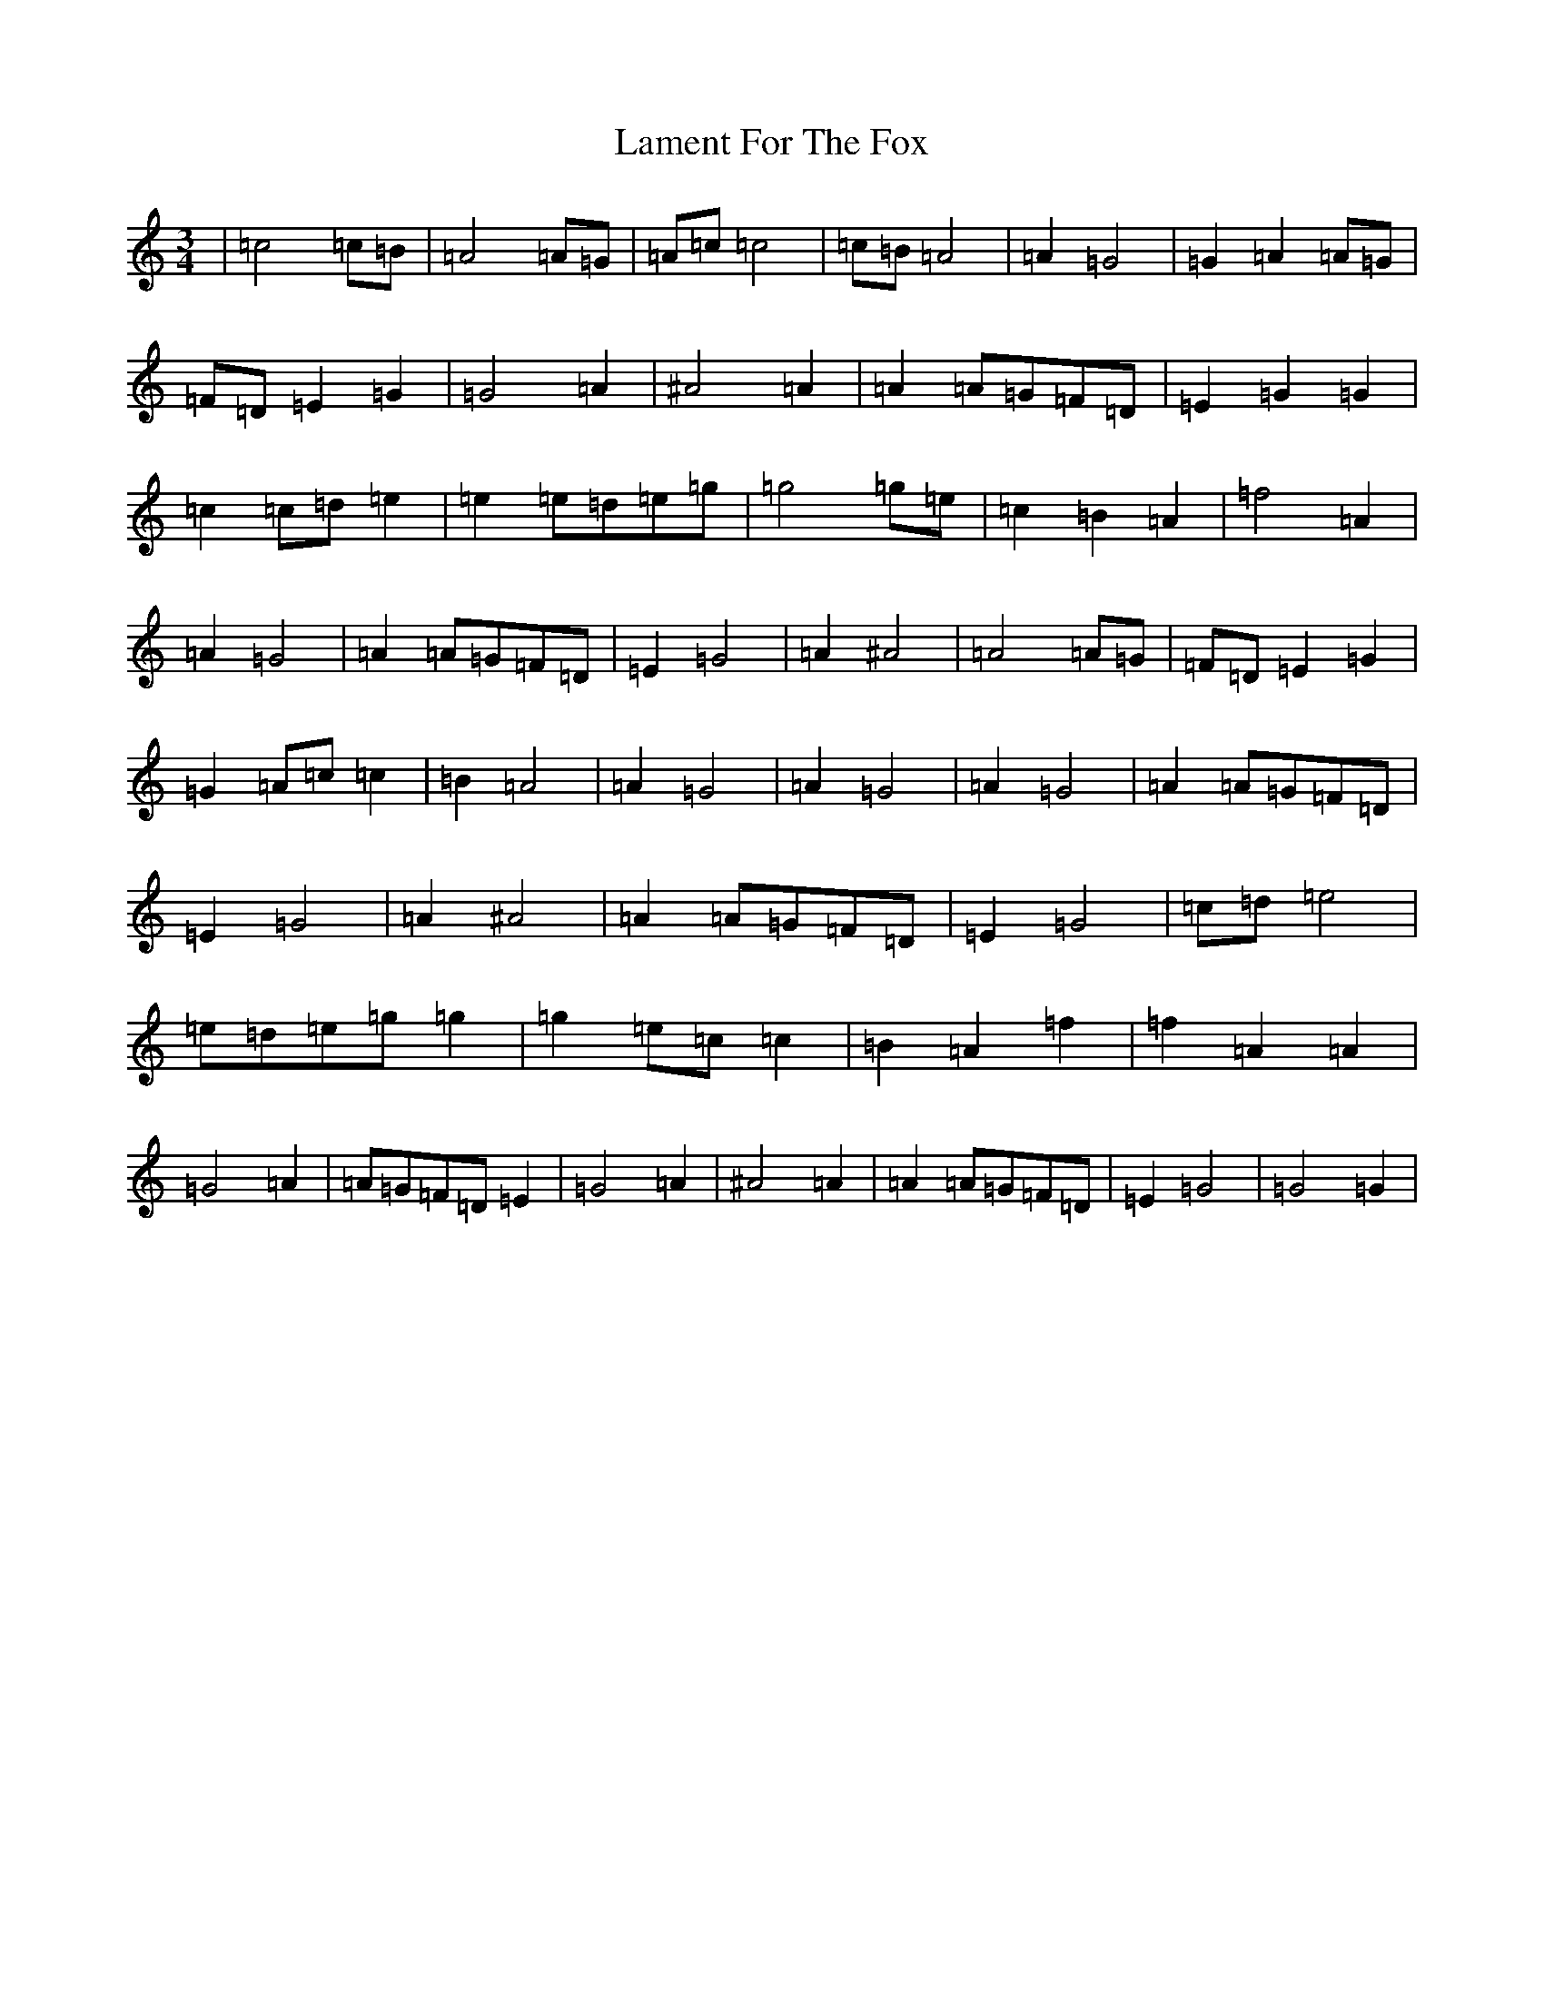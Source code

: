 X: 12007
T: Lament For The Fox
S: https://thesession.org/tunes/12927#setting22145
Z: D Major
R: waltz
M: 3/4
L: 1/8
K: C Major
|=c4=c=B|=A4=A=G|=A=c=c4|=c=B=A4|=A2=G4|=G2=A2=A=G|=F=D=E2=G2|=G4=A2|^A4=A2|=A2=A=G=F=D|=E2=G2=G2|=c2=c=d=e2|=e2=e=d=e=g|=g4=g=e|=c2=B2=A2|=f4=A2|=A2=G4|=A2=A=G=F=D|=E2=G4|=A2^A4|=A4=A=G|=F=D=E2=G2|=G2=A=c=c2|=B2=A4|=A2=G4|=A2=G4|=A2=G4|=A2=A=G=F=D|=E2=G4|=A2^A4|=A2=A=G=F=D|=E2=G4|=c=d=e4|=e=d=e=g=g2|=g2=e=c=c2|=B2=A2=f2|=f2=A2=A2|=G4=A2|=A=G=F=D=E2|=G4=A2|^A4=A2|=A2=A=G=F=D|=E2=G4|=G4=G2|